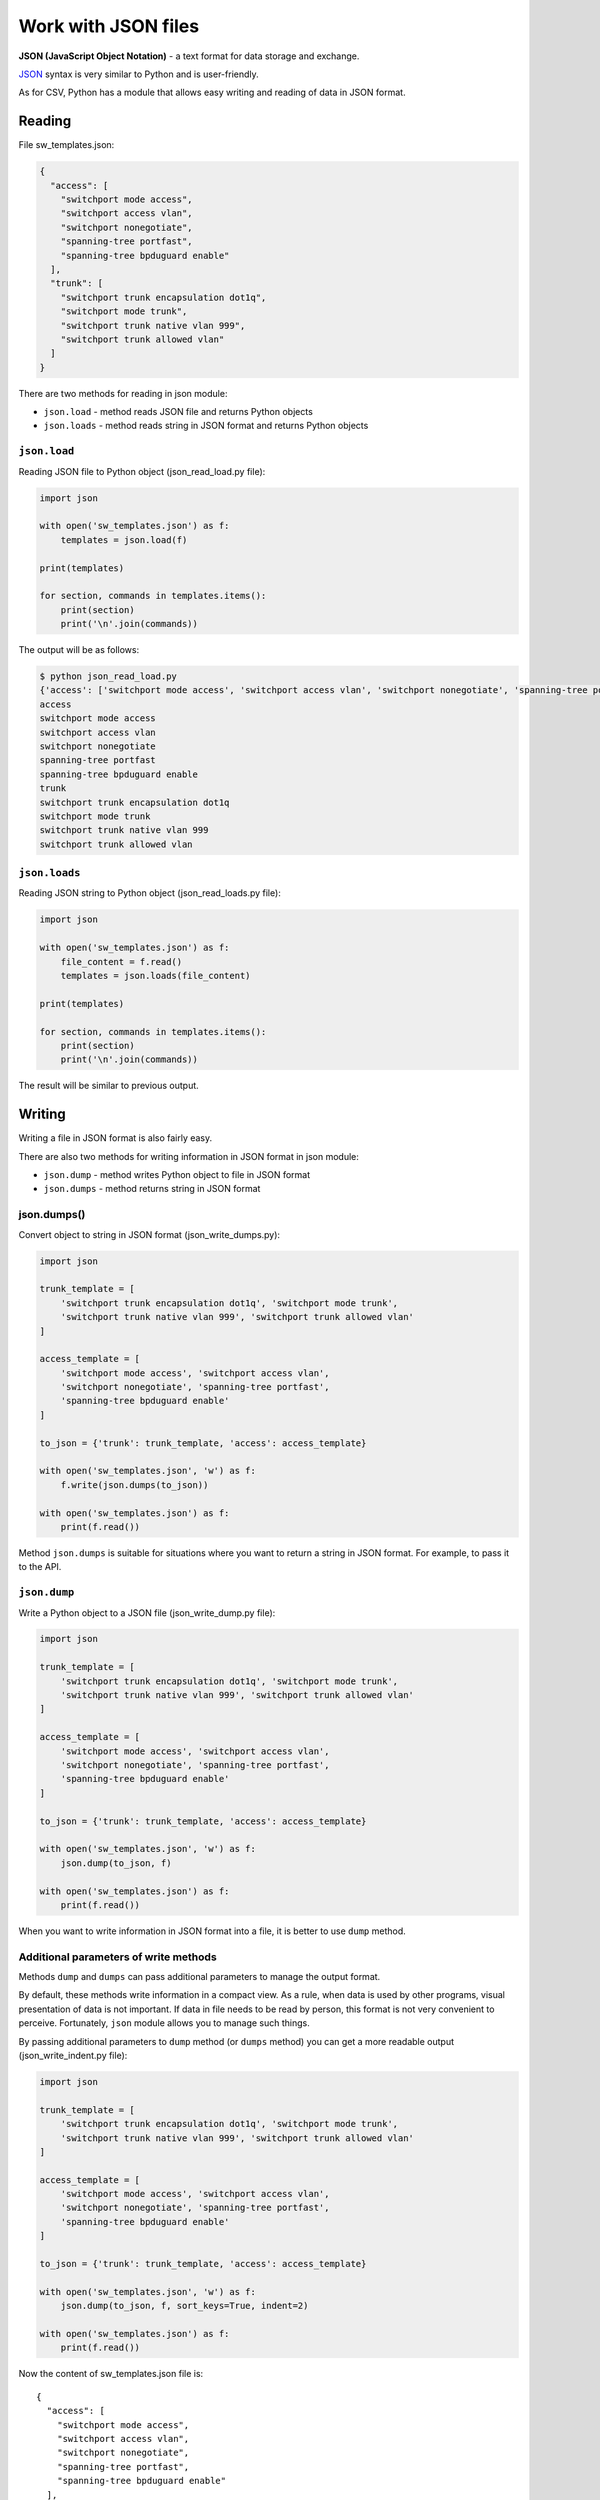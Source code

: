 Work with JSON files
-------------------------------

**JSON (JavaScript Object Notation)** - a text format for data storage and exchange.

`JSON <https://ru.wikipedia.org/wiki/JSON>`__ syntax is very similar to Python and is user-friendly.

As for CSV, Python has a module that allows easy writing and reading of data in JSON format.


Reading
~~~~~~

File sw_templates.json:

.. code:: json

    {
      "access": [
        "switchport mode access",
        "switchport access vlan",
        "switchport nonegotiate",
        "spanning-tree portfast",
        "spanning-tree bpduguard enable"
      ],
      "trunk": [
        "switchport trunk encapsulation dot1q",
        "switchport mode trunk",
        "switchport trunk native vlan 999",
        "switchport trunk allowed vlan"
      ]
    }


There are two methods for reading in json module:

* ``json.load`` - method reads JSON file and returns Python objects
* ``json.loads`` - method reads string in JSON format and returns Python objects

``json.load``
^^^^^^^^^^^^^

Reading JSON file to Python object (json_read_load.py file):

.. code:: python

    import json

    with open('sw_templates.json') as f:
        templates = json.load(f)

    print(templates)

    for section, commands in templates.items():
        print(section)
        print('\n'.join(commands))

The output will be as follows:

.. code:: python

    $ python json_read_load.py
    {'access': ['switchport mode access', 'switchport access vlan', 'switchport nonegotiate', 'spanning-tree portfast', 'spanning-tree bpduguard enable'], 'trunk': ['switchport trunk encapsulation dot1q', 'switchport mode trunk', 'switchport trunk native vlan 999', 'switchport trunk allowed vlan']}
    access
    switchport mode access
    switchport access vlan
    switchport nonegotiate
    spanning-tree portfast
    spanning-tree bpduguard enable
    trunk
    switchport trunk encapsulation dot1q
    switchport mode trunk
    switchport trunk native vlan 999
    switchport trunk allowed vlan

``json.loads``
^^^^^^^^^^^^^^

Reading JSON string to Python object (json_read_loads.py file):

.. code:: python

    import json

    with open('sw_templates.json') as f:
        file_content = f.read()
        templates = json.loads(file_content)

    print(templates)

    for section, commands in templates.items():
        print(section)
        print('\n'.join(commands))


The result will be similar to previous output.

Writing
~~~~~~

Writing a file in JSON format is also fairly easy.

There are also two methods for writing information in JSON format in json module:

* ``json.dump`` - method writes Python object to file in JSON format
* ``json.dumps`` - method returns string in JSON format

json.dumps()
^^^^^^^^^^^^

Convert object to string in JSON format (json_write_dumps.py):

.. code:: python

    import json

    trunk_template = [
        'switchport trunk encapsulation dot1q', 'switchport mode trunk',
        'switchport trunk native vlan 999', 'switchport trunk allowed vlan'
    ]

    access_template = [
        'switchport mode access', 'switchport access vlan',
        'switchport nonegotiate', 'spanning-tree portfast',
        'spanning-tree bpduguard enable'
    ]

    to_json = {'trunk': trunk_template, 'access': access_template}

    with open('sw_templates.json', 'w') as f:
        f.write(json.dumps(to_json))

    with open('sw_templates.json') as f:
        print(f.read())


Method ``json.dumps`` is suitable for situations where you want to return
a string in JSON format. For example, to pass it to the API.

``json.dump``
^^^^^^^^^^^^^

Write a Python object to a JSON file (json_write_dump.py file):

.. code:: python

    import json

    trunk_template = [
        'switchport trunk encapsulation dot1q', 'switchport mode trunk',
        'switchport trunk native vlan 999', 'switchport trunk allowed vlan'
    ]

    access_template = [
        'switchport mode access', 'switchport access vlan',
        'switchport nonegotiate', 'spanning-tree portfast',
        'spanning-tree bpduguard enable'
    ]

    to_json = {'trunk': trunk_template, 'access': access_template}

    with open('sw_templates.json', 'w') as f:
        json.dump(to_json, f)

    with open('sw_templates.json') as f:
        print(f.read())



When you want to write information in JSON format into a file, it is better
to use ``dump`` method.

Additional parameters of write methods
^^^^^^^^^^^^^^^^^^^^^^^^^^^^^^^^^^^^^^^

Methods ``dump`` and ``dumps`` can pass additional parameters to manage
the output format.

By default, these methods write information in a compact view. As a rule, when
data is used by other programs, visual presentation of data is not important.
If data in file needs to be read by person, this format is not very convenient
to perceive.
Fortunately, ``json`` module allows you to manage such things.

By passing additional parameters to ``dump`` method (or ``dumps`` method)
you can get a more readable output (json_write_indent.py file):

.. code:: python

    import json

    trunk_template = [
        'switchport trunk encapsulation dot1q', 'switchport mode trunk',
        'switchport trunk native vlan 999', 'switchport trunk allowed vlan'
    ]

    access_template = [
        'switchport mode access', 'switchport access vlan',
        'switchport nonegotiate', 'spanning-tree portfast',
        'spanning-tree bpduguard enable'
    ]

    to_json = {'trunk': trunk_template, 'access': access_template}

    with open('sw_templates.json', 'w') as f:
        json.dump(to_json, f, sort_keys=True, indent=2)

    with open('sw_templates.json') as f:
        print(f.read())

Now the content of sw_templates.json file is:

::

    {
      "access": [
        "switchport mode access",
        "switchport access vlan",
        "switchport nonegotiate",
        "spanning-tree portfast",
        "spanning-tree bpduguard enable"
      ],
      "trunk": [
        "switchport trunk encapsulation dot1q",
        "switchport mode trunk",
        "switchport trunk native vlan 999",
        "switchport trunk allowed vlan"
      ]
    }

Changing data type
^^^^^^^^^^^^^^^^^^^^^

Another important aspect of data conversion to JSON format is that data will
not always be the same type as source data in Python.

For example, when you write a tuple to JSON it becomes a list:

.. code:: python

    In [1]: import json

    In [2]: trunk_template = ('switchport trunk encapsulation dot1q',
       ...:                   'switchport mode trunk',
       ...:                   'switchport trunk native vlan 999',
       ...:                   'switchport trunk allowed vlan')

    In [3]: print(type(trunk_template))
    <class 'tuple'>

    In [4]: with open('trunk_template.json', 'w') as f:
       ...:     json.dump(trunk_template, f, sort_keys=True, indent=2)
       ...:

    In [5]: cat trunk_template.json
    [
      "switchport trunk encapsulation dot1q",
      "switchport mode trunk",
      "switchport trunk native vlan 999",
      "switchport trunk allowed vlan"
    ]
    In [6]: templates = json.load(open('trunk_template.json'))

    In [7]: type(templates)
    Out[7]: list

    In [8]: print(templates)
    ['switchport trunk encapsulation dot1q', 'switchport mode trunk', 'switchport trunk native vlan 999', 'switchport trunk allowed vlan']

This is because JSON uses different data types and does not have matches for
all Python data types.

Python data conversion table to JSON:

+---------------+----------+
| Python        | JSON     |
+===============+==========+
| dict          | object   |
+---------------+----------+
| list, tuple   | array    |
+---------------+----------+
| str           | string   |
+---------------+----------+
| int, float    | number   |
+---------------+----------+
| True          | true     |
+---------------+----------+
| False         | false    |
+---------------+----------+
| None          | null     |
+---------------+----------+

JSON conversion table to Python data:

+-----------------+----------+
| JSON            | Python   |
+=================+==========+
| object          | dict     |
+-----------------+----------+
| array           | list     |
+-----------------+----------+
| string          | str      |
+-----------------+----------+
| number (int)    | int      |
+-----------------+----------+
| number (real)   | float    |
+-----------------+----------+
| true            | True     |
+-----------------+----------+
| false           | False    |
+-----------------+----------+
| null            | None     |
+-----------------+----------+

Limitation on data types
^^^^^^^^^^^^^^^^^^^^^^^^^^^

It's not possible to write a dictionary in JSON format if it has tuples as a keys.

.. code:: python

    In [23]: to_json = {('trunk', 'cisco'): trunk_template, 'access': access_template}

    In [24]: with open('sw_templates.json', 'w') as f:
        ...:     json.dump(to_json, f)
        ...:
    ...
    TypeError: key ('trunk', 'cisco') is not a string

By using additional parameter you can ignore such keys:

.. code:: python

    In [25]: to_json = {('trunk', 'cisco'): trunk_template, 'access': access_template}

    In [26]: with open('sw_templates.json', 'w') as f:
        ...:     json.dump(to_json, f, skipkeys=True)
        ...:
        ...:

    In [27]: cat sw_templates.json
    {"access": ["switchport mode access", "switchport access vlan", "switchport nonegotiate", "spanning-tree portfast", "spanning-tree bpduguard enable"]}

Beside that, dictionary keys can only be strings in JSON. But if numbers are
used in Python dictionary there will be no error. But conversion from numbers
to strings will take place:

.. code:: python

    In [28]: d = {1:100, 2:200}

    In [29]: json.dumps(d)
    Out[29]: '{"1": 100, "2": 200}'

